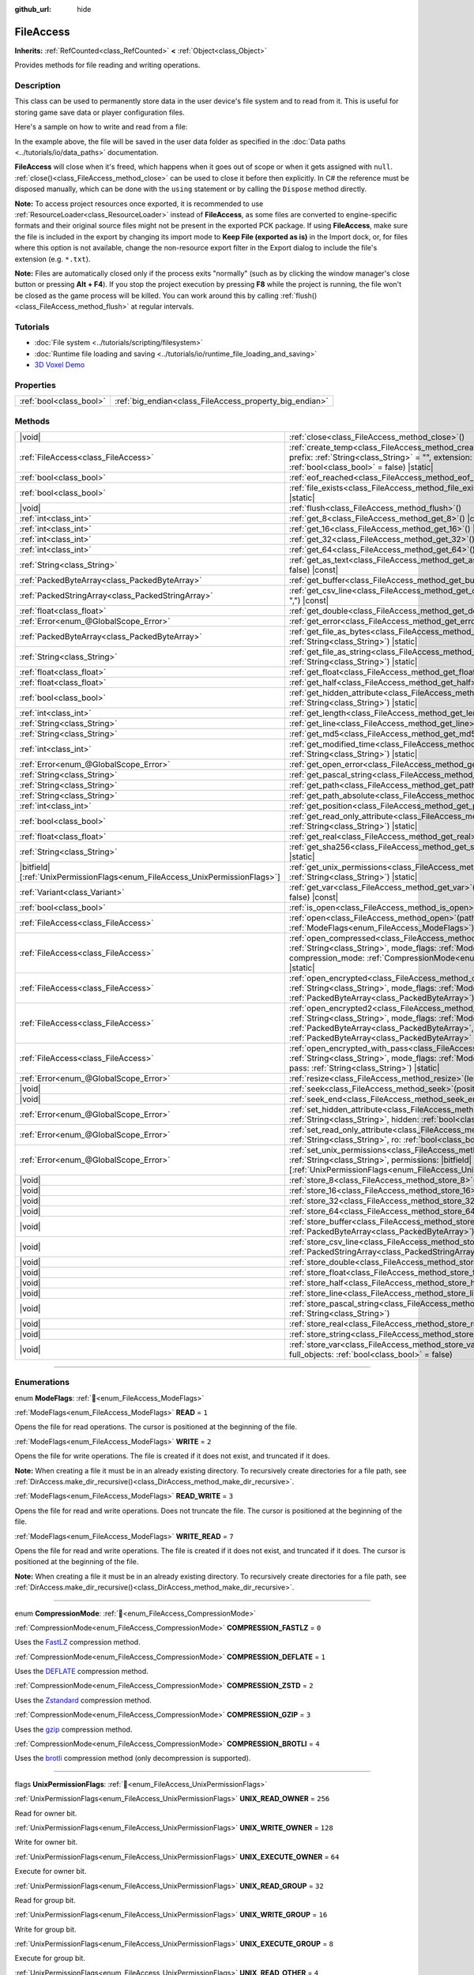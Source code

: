 :github_url: hide

.. DO NOT EDIT THIS FILE!!!
.. Generated automatically from Godot engine sources.
.. Generator: https://github.com/blazium-engine/blazium/tree/4.3/doc/tools/make_rst.py.
.. XML source: https://github.com/blazium-engine/blazium/tree/4.3/doc/classes/FileAccess.xml.

.. _class_FileAccess:

FileAccess
==========

**Inherits:** :ref:`RefCounted<class_RefCounted>` **<** :ref:`Object<class_Object>`

Provides methods for file reading and writing operations.

.. rst-class:: classref-introduction-group

Description
-----------

This class can be used to permanently store data in the user device's file system and to read from it. This is useful for storing game save data or player configuration files.

Here's a sample on how to write and read from a file:


.. tabs::

 .. code-tab:: gdscript

    func save_to_file(content):
        var file = FileAccess.open("user://save_game.dat", FileAccess.WRITE)
        file.store_string(content)
    
    func load_from_file():
        var file = FileAccess.open("user://save_game.dat", FileAccess.READ)
        var content = file.get_as_text()
        return content

 .. code-tab:: csharp

    public void SaveToFile(string content)
    {
        using var file = FileAccess.Open("user://save_game.dat", FileAccess.ModeFlags.Write);
        file.StoreString(content);
    }
    
    public string LoadFromFile()
    {
        using var file = FileAccess.Open("user://save_game.dat", FileAccess.ModeFlags.Read);
        string content = file.GetAsText();
        return content;
    }



In the example above, the file will be saved in the user data folder as specified in the :doc:`Data paths <../tutorials/io/data_paths>` documentation.

\ **FileAccess** will close when it's freed, which happens when it goes out of scope or when it gets assigned with ``null``. :ref:`close()<class_FileAccess_method_close>` can be used to close it before then explicitly. In C# the reference must be disposed manually, which can be done with the ``using`` statement or by calling the ``Dispose`` method directly.

\ **Note:** To access project resources once exported, it is recommended to use :ref:`ResourceLoader<class_ResourceLoader>` instead of **FileAccess**, as some files are converted to engine-specific formats and their original source files might not be present in the exported PCK package. If using **FileAccess**, make sure the file is included in the export by changing its import mode to **Keep File (exported as is)** in the Import dock, or, for files where this option is not available, change the non-resource export filter in the Export dialog to include the file's extension (e.g. ``*.txt``).

\ **Note:** Files are automatically closed only if the process exits "normally" (such as by clicking the window manager's close button or pressing **Alt + F4**). If you stop the project execution by pressing **F8** while the project is running, the file won't be closed as the game process will be killed. You can work around this by calling :ref:`flush()<class_FileAccess_method_flush>` at regular intervals.

.. rst-class:: classref-introduction-group

Tutorials
---------

- :doc:`File system <../tutorials/scripting/filesystem>`

- :doc:`Runtime file loading and saving <../tutorials/io/runtime_file_loading_and_saving>`

- `3D Voxel Demo <https://godotengine.org/asset-library/asset/2755>`__

.. rst-class:: classref-reftable-group

Properties
----------

.. table::
   :widths: auto

   +-------------------------+---------------------------------------------------------+
   | :ref:`bool<class_bool>` | :ref:`big_endian<class_FileAccess_property_big_endian>` |
   +-------------------------+---------------------------------------------------------+

.. rst-class:: classref-reftable-group

Methods
-------

.. table::
   :widths: auto

   +-------------------------------------------------------------------------------+-----------------------------------------------------------------------------------------------------------------------------------------------------------------------------------------------------------------------------------------------------------------------------------------------------------+
   | |void|                                                                        | :ref:`close<class_FileAccess_method_close>`\ (\ )                                                                                                                                                                                                                                                         |
   +-------------------------------------------------------------------------------+-----------------------------------------------------------------------------------------------------------------------------------------------------------------------------------------------------------------------------------------------------------------------------------------------------------+
   | :ref:`FileAccess<class_FileAccess>`                                           | :ref:`create_temp<class_FileAccess_method_create_temp>`\ (\ mode_flags\: :ref:`int<class_int>`, prefix\: :ref:`String<class_String>` = "", extension\: :ref:`String<class_String>` = "", keep\: :ref:`bool<class_bool>` = false\ ) |static|                                                               |
   +-------------------------------------------------------------------------------+-----------------------------------------------------------------------------------------------------------------------------------------------------------------------------------------------------------------------------------------------------------------------------------------------------------+
   | :ref:`bool<class_bool>`                                                       | :ref:`eof_reached<class_FileAccess_method_eof_reached>`\ (\ ) |const|                                                                                                                                                                                                                                     |
   +-------------------------------------------------------------------------------+-----------------------------------------------------------------------------------------------------------------------------------------------------------------------------------------------------------------------------------------------------------------------------------------------------------+
   | :ref:`bool<class_bool>`                                                       | :ref:`file_exists<class_FileAccess_method_file_exists>`\ (\ path\: :ref:`String<class_String>`\ ) |static|                                                                                                                                                                                                |
   +-------------------------------------------------------------------------------+-----------------------------------------------------------------------------------------------------------------------------------------------------------------------------------------------------------------------------------------------------------------------------------------------------------+
   | |void|                                                                        | :ref:`flush<class_FileAccess_method_flush>`\ (\ )                                                                                                                                                                                                                                                         |
   +-------------------------------------------------------------------------------+-----------------------------------------------------------------------------------------------------------------------------------------------------------------------------------------------------------------------------------------------------------------------------------------------------------+
   | :ref:`int<class_int>`                                                         | :ref:`get_8<class_FileAccess_method_get_8>`\ (\ ) |const|                                                                                                                                                                                                                                                 |
   +-------------------------------------------------------------------------------+-----------------------------------------------------------------------------------------------------------------------------------------------------------------------------------------------------------------------------------------------------------------------------------------------------------+
   | :ref:`int<class_int>`                                                         | :ref:`get_16<class_FileAccess_method_get_16>`\ (\ ) |const|                                                                                                                                                                                                                                               |
   +-------------------------------------------------------------------------------+-----------------------------------------------------------------------------------------------------------------------------------------------------------------------------------------------------------------------------------------------------------------------------------------------------------+
   | :ref:`int<class_int>`                                                         | :ref:`get_32<class_FileAccess_method_get_32>`\ (\ ) |const|                                                                                                                                                                                                                                               |
   +-------------------------------------------------------------------------------+-----------------------------------------------------------------------------------------------------------------------------------------------------------------------------------------------------------------------------------------------------------------------------------------------------------+
   | :ref:`int<class_int>`                                                         | :ref:`get_64<class_FileAccess_method_get_64>`\ (\ ) |const|                                                                                                                                                                                                                                               |
   +-------------------------------------------------------------------------------+-----------------------------------------------------------------------------------------------------------------------------------------------------------------------------------------------------------------------------------------------------------------------------------------------------------+
   | :ref:`String<class_String>`                                                   | :ref:`get_as_text<class_FileAccess_method_get_as_text>`\ (\ skip_cr\: :ref:`bool<class_bool>` = false\ ) |const|                                                                                                                                                                                          |
   +-------------------------------------------------------------------------------+-----------------------------------------------------------------------------------------------------------------------------------------------------------------------------------------------------------------------------------------------------------------------------------------------------------+
   | :ref:`PackedByteArray<class_PackedByteArray>`                                 | :ref:`get_buffer<class_FileAccess_method_get_buffer>`\ (\ length\: :ref:`int<class_int>`\ ) |const|                                                                                                                                                                                                       |
   +-------------------------------------------------------------------------------+-----------------------------------------------------------------------------------------------------------------------------------------------------------------------------------------------------------------------------------------------------------------------------------------------------------+
   | :ref:`PackedStringArray<class_PackedStringArray>`                             | :ref:`get_csv_line<class_FileAccess_method_get_csv_line>`\ (\ delim\: :ref:`String<class_String>` = ","\ ) |const|                                                                                                                                                                                        |
   +-------------------------------------------------------------------------------+-----------------------------------------------------------------------------------------------------------------------------------------------------------------------------------------------------------------------------------------------------------------------------------------------------------+
   | :ref:`float<class_float>`                                                     | :ref:`get_double<class_FileAccess_method_get_double>`\ (\ ) |const|                                                                                                                                                                                                                                       |
   +-------------------------------------------------------------------------------+-----------------------------------------------------------------------------------------------------------------------------------------------------------------------------------------------------------------------------------------------------------------------------------------------------------+
   | :ref:`Error<enum_@GlobalScope_Error>`                                         | :ref:`get_error<class_FileAccess_method_get_error>`\ (\ ) |const|                                                                                                                                                                                                                                         |
   +-------------------------------------------------------------------------------+-----------------------------------------------------------------------------------------------------------------------------------------------------------------------------------------------------------------------------------------------------------------------------------------------------------+
   | :ref:`PackedByteArray<class_PackedByteArray>`                                 | :ref:`get_file_as_bytes<class_FileAccess_method_get_file_as_bytes>`\ (\ path\: :ref:`String<class_String>`\ ) |static|                                                                                                                                                                                    |
   +-------------------------------------------------------------------------------+-----------------------------------------------------------------------------------------------------------------------------------------------------------------------------------------------------------------------------------------------------------------------------------------------------------+
   | :ref:`String<class_String>`                                                   | :ref:`get_file_as_string<class_FileAccess_method_get_file_as_string>`\ (\ path\: :ref:`String<class_String>`\ ) |static|                                                                                                                                                                                  |
   +-------------------------------------------------------------------------------+-----------------------------------------------------------------------------------------------------------------------------------------------------------------------------------------------------------------------------------------------------------------------------------------------------------+
   | :ref:`float<class_float>`                                                     | :ref:`get_float<class_FileAccess_method_get_float>`\ (\ ) |const|                                                                                                                                                                                                                                         |
   +-------------------------------------------------------------------------------+-----------------------------------------------------------------------------------------------------------------------------------------------------------------------------------------------------------------------------------------------------------------------------------------------------------+
   | :ref:`float<class_float>`                                                     | :ref:`get_half<class_FileAccess_method_get_half>`\ (\ ) |const|                                                                                                                                                                                                                                           |
   +-------------------------------------------------------------------------------+-----------------------------------------------------------------------------------------------------------------------------------------------------------------------------------------------------------------------------------------------------------------------------------------------------------+
   | :ref:`bool<class_bool>`                                                       | :ref:`get_hidden_attribute<class_FileAccess_method_get_hidden_attribute>`\ (\ file\: :ref:`String<class_String>`\ ) |static|                                                                                                                                                                              |
   +-------------------------------------------------------------------------------+-----------------------------------------------------------------------------------------------------------------------------------------------------------------------------------------------------------------------------------------------------------------------------------------------------------+
   | :ref:`int<class_int>`                                                         | :ref:`get_length<class_FileAccess_method_get_length>`\ (\ ) |const|                                                                                                                                                                                                                                       |
   +-------------------------------------------------------------------------------+-----------------------------------------------------------------------------------------------------------------------------------------------------------------------------------------------------------------------------------------------------------------------------------------------------------+
   | :ref:`String<class_String>`                                                   | :ref:`get_line<class_FileAccess_method_get_line>`\ (\ ) |const|                                                                                                                                                                                                                                           |
   +-------------------------------------------------------------------------------+-----------------------------------------------------------------------------------------------------------------------------------------------------------------------------------------------------------------------------------------------------------------------------------------------------------+
   | :ref:`String<class_String>`                                                   | :ref:`get_md5<class_FileAccess_method_get_md5>`\ (\ path\: :ref:`String<class_String>`\ ) |static|                                                                                                                                                                                                        |
   +-------------------------------------------------------------------------------+-----------------------------------------------------------------------------------------------------------------------------------------------------------------------------------------------------------------------------------------------------------------------------------------------------------+
   | :ref:`int<class_int>`                                                         | :ref:`get_modified_time<class_FileAccess_method_get_modified_time>`\ (\ file\: :ref:`String<class_String>`\ ) |static|                                                                                                                                                                                    |
   +-------------------------------------------------------------------------------+-----------------------------------------------------------------------------------------------------------------------------------------------------------------------------------------------------------------------------------------------------------------------------------------------------------+
   | :ref:`Error<enum_@GlobalScope_Error>`                                         | :ref:`get_open_error<class_FileAccess_method_get_open_error>`\ (\ ) |static|                                                                                                                                                                                                                              |
   +-------------------------------------------------------------------------------+-----------------------------------------------------------------------------------------------------------------------------------------------------------------------------------------------------------------------------------------------------------------------------------------------------------+
   | :ref:`String<class_String>`                                                   | :ref:`get_pascal_string<class_FileAccess_method_get_pascal_string>`\ (\ )                                                                                                                                                                                                                                 |
   +-------------------------------------------------------------------------------+-----------------------------------------------------------------------------------------------------------------------------------------------------------------------------------------------------------------------------------------------------------------------------------------------------------+
   | :ref:`String<class_String>`                                                   | :ref:`get_path<class_FileAccess_method_get_path>`\ (\ ) |const|                                                                                                                                                                                                                                           |
   +-------------------------------------------------------------------------------+-----------------------------------------------------------------------------------------------------------------------------------------------------------------------------------------------------------------------------------------------------------------------------------------------------------+
   | :ref:`String<class_String>`                                                   | :ref:`get_path_absolute<class_FileAccess_method_get_path_absolute>`\ (\ ) |const|                                                                                                                                                                                                                         |
   +-------------------------------------------------------------------------------+-----------------------------------------------------------------------------------------------------------------------------------------------------------------------------------------------------------------------------------------------------------------------------------------------------------+
   | :ref:`int<class_int>`                                                         | :ref:`get_position<class_FileAccess_method_get_position>`\ (\ ) |const|                                                                                                                                                                                                                                   |
   +-------------------------------------------------------------------------------+-----------------------------------------------------------------------------------------------------------------------------------------------------------------------------------------------------------------------------------------------------------------------------------------------------------+
   | :ref:`bool<class_bool>`                                                       | :ref:`get_read_only_attribute<class_FileAccess_method_get_read_only_attribute>`\ (\ file\: :ref:`String<class_String>`\ ) |static|                                                                                                                                                                        |
   +-------------------------------------------------------------------------------+-----------------------------------------------------------------------------------------------------------------------------------------------------------------------------------------------------------------------------------------------------------------------------------------------------------+
   | :ref:`float<class_float>`                                                     | :ref:`get_real<class_FileAccess_method_get_real>`\ (\ ) |const|                                                                                                                                                                                                                                           |
   +-------------------------------------------------------------------------------+-----------------------------------------------------------------------------------------------------------------------------------------------------------------------------------------------------------------------------------------------------------------------------------------------------------+
   | :ref:`String<class_String>`                                                   | :ref:`get_sha256<class_FileAccess_method_get_sha256>`\ (\ path\: :ref:`String<class_String>`\ ) |static|                                                                                                                                                                                                  |
   +-------------------------------------------------------------------------------+-----------------------------------------------------------------------------------------------------------------------------------------------------------------------------------------------------------------------------------------------------------------------------------------------------------+
   | |bitfield|\[:ref:`UnixPermissionFlags<enum_FileAccess_UnixPermissionFlags>`\] | :ref:`get_unix_permissions<class_FileAccess_method_get_unix_permissions>`\ (\ file\: :ref:`String<class_String>`\ ) |static|                                                                                                                                                                              |
   +-------------------------------------------------------------------------------+-----------------------------------------------------------------------------------------------------------------------------------------------------------------------------------------------------------------------------------------------------------------------------------------------------------+
   | :ref:`Variant<class_Variant>`                                                 | :ref:`get_var<class_FileAccess_method_get_var>`\ (\ allow_objects\: :ref:`bool<class_bool>` = false\ ) |const|                                                                                                                                                                                            |
   +-------------------------------------------------------------------------------+-----------------------------------------------------------------------------------------------------------------------------------------------------------------------------------------------------------------------------------------------------------------------------------------------------------+
   | :ref:`bool<class_bool>`                                                       | :ref:`is_open<class_FileAccess_method_is_open>`\ (\ ) |const|                                                                                                                                                                                                                                             |
   +-------------------------------------------------------------------------------+-----------------------------------------------------------------------------------------------------------------------------------------------------------------------------------------------------------------------------------------------------------------------------------------------------------+
   | :ref:`FileAccess<class_FileAccess>`                                           | :ref:`open<class_FileAccess_method_open>`\ (\ path\: :ref:`String<class_String>`, flags\: :ref:`ModeFlags<enum_FileAccess_ModeFlags>`\ ) |static|                                                                                                                                                         |
   +-------------------------------------------------------------------------------+-----------------------------------------------------------------------------------------------------------------------------------------------------------------------------------------------------------------------------------------------------------------------------------------------------------+
   | :ref:`FileAccess<class_FileAccess>`                                           | :ref:`open_compressed<class_FileAccess_method_open_compressed>`\ (\ path\: :ref:`String<class_String>`, mode_flags\: :ref:`ModeFlags<enum_FileAccess_ModeFlags>`, compression_mode\: :ref:`CompressionMode<enum_FileAccess_CompressionMode>` = 0\ ) |static|                                              |
   +-------------------------------------------------------------------------------+-----------------------------------------------------------------------------------------------------------------------------------------------------------------------------------------------------------------------------------------------------------------------------------------------------------+
   | :ref:`FileAccess<class_FileAccess>`                                           | :ref:`open_encrypted<class_FileAccess_method_open_encrypted>`\ (\ path\: :ref:`String<class_String>`, mode_flags\: :ref:`ModeFlags<enum_FileAccess_ModeFlags>`, key\: :ref:`PackedByteArray<class_PackedByteArray>`\ ) |static|                                                                           |
   +-------------------------------------------------------------------------------+-----------------------------------------------------------------------------------------------------------------------------------------------------------------------------------------------------------------------------------------------------------------------------------------------------------+
   | :ref:`FileAccess<class_FileAccess>`                                           | :ref:`open_encrypted2<class_FileAccess_method_open_encrypted2>`\ (\ path\: :ref:`String<class_String>`, mode_flags\: :ref:`ModeFlags<enum_FileAccess_ModeFlags>`, key\: :ref:`PackedByteArray<class_PackedByteArray>`, iv\: :ref:`PackedByteArray<class_PackedByteArray>` = PackedByteArray()\ ) |static| |
   +-------------------------------------------------------------------------------+-----------------------------------------------------------------------------------------------------------------------------------------------------------------------------------------------------------------------------------------------------------------------------------------------------------+
   | :ref:`FileAccess<class_FileAccess>`                                           | :ref:`open_encrypted_with_pass<class_FileAccess_method_open_encrypted_with_pass>`\ (\ path\: :ref:`String<class_String>`, mode_flags\: :ref:`ModeFlags<enum_FileAccess_ModeFlags>`, pass\: :ref:`String<class_String>`\ ) |static|                                                                        |
   +-------------------------------------------------------------------------------+-----------------------------------------------------------------------------------------------------------------------------------------------------------------------------------------------------------------------------------------------------------------------------------------------------------+
   | :ref:`Error<enum_@GlobalScope_Error>`                                         | :ref:`resize<class_FileAccess_method_resize>`\ (\ length\: :ref:`int<class_int>`\ )                                                                                                                                                                                                                       |
   +-------------------------------------------------------------------------------+-----------------------------------------------------------------------------------------------------------------------------------------------------------------------------------------------------------------------------------------------------------------------------------------------------------+
   | |void|                                                                        | :ref:`seek<class_FileAccess_method_seek>`\ (\ position\: :ref:`int<class_int>`\ )                                                                                                                                                                                                                         |
   +-------------------------------------------------------------------------------+-----------------------------------------------------------------------------------------------------------------------------------------------------------------------------------------------------------------------------------------------------------------------------------------------------------+
   | |void|                                                                        | :ref:`seek_end<class_FileAccess_method_seek_end>`\ (\ position\: :ref:`int<class_int>` = 0\ )                                                                                                                                                                                                             |
   +-------------------------------------------------------------------------------+-----------------------------------------------------------------------------------------------------------------------------------------------------------------------------------------------------------------------------------------------------------------------------------------------------------+
   | :ref:`Error<enum_@GlobalScope_Error>`                                         | :ref:`set_hidden_attribute<class_FileAccess_method_set_hidden_attribute>`\ (\ file\: :ref:`String<class_String>`, hidden\: :ref:`bool<class_bool>`\ ) |static|                                                                                                                                            |
   +-------------------------------------------------------------------------------+-----------------------------------------------------------------------------------------------------------------------------------------------------------------------------------------------------------------------------------------------------------------------------------------------------------+
   | :ref:`Error<enum_@GlobalScope_Error>`                                         | :ref:`set_read_only_attribute<class_FileAccess_method_set_read_only_attribute>`\ (\ file\: :ref:`String<class_String>`, ro\: :ref:`bool<class_bool>`\ ) |static|                                                                                                                                          |
   +-------------------------------------------------------------------------------+-----------------------------------------------------------------------------------------------------------------------------------------------------------------------------------------------------------------------------------------------------------------------------------------------------------+
   | :ref:`Error<enum_@GlobalScope_Error>`                                         | :ref:`set_unix_permissions<class_FileAccess_method_set_unix_permissions>`\ (\ file\: :ref:`String<class_String>`, permissions\: |bitfield|\[:ref:`UnixPermissionFlags<enum_FileAccess_UnixPermissionFlags>`\]\ ) |static|                                                                                 |
   +-------------------------------------------------------------------------------+-----------------------------------------------------------------------------------------------------------------------------------------------------------------------------------------------------------------------------------------------------------------------------------------------------------+
   | |void|                                                                        | :ref:`store_8<class_FileAccess_method_store_8>`\ (\ value\: :ref:`int<class_int>`\ )                                                                                                                                                                                                                      |
   +-------------------------------------------------------------------------------+-----------------------------------------------------------------------------------------------------------------------------------------------------------------------------------------------------------------------------------------------------------------------------------------------------------+
   | |void|                                                                        | :ref:`store_16<class_FileAccess_method_store_16>`\ (\ value\: :ref:`int<class_int>`\ )                                                                                                                                                                                                                    |
   +-------------------------------------------------------------------------------+-----------------------------------------------------------------------------------------------------------------------------------------------------------------------------------------------------------------------------------------------------------------------------------------------------------+
   | |void|                                                                        | :ref:`store_32<class_FileAccess_method_store_32>`\ (\ value\: :ref:`int<class_int>`\ )                                                                                                                                                                                                                    |
   +-------------------------------------------------------------------------------+-----------------------------------------------------------------------------------------------------------------------------------------------------------------------------------------------------------------------------------------------------------------------------------------------------------+
   | |void|                                                                        | :ref:`store_64<class_FileAccess_method_store_64>`\ (\ value\: :ref:`int<class_int>`\ )                                                                                                                                                                                                                    |
   +-------------------------------------------------------------------------------+-----------------------------------------------------------------------------------------------------------------------------------------------------------------------------------------------------------------------------------------------------------------------------------------------------------+
   | |void|                                                                        | :ref:`store_buffer<class_FileAccess_method_store_buffer>`\ (\ buffer\: :ref:`PackedByteArray<class_PackedByteArray>`\ )                                                                                                                                                                                   |
   +-------------------------------------------------------------------------------+-----------------------------------------------------------------------------------------------------------------------------------------------------------------------------------------------------------------------------------------------------------------------------------------------------------+
   | |void|                                                                        | :ref:`store_csv_line<class_FileAccess_method_store_csv_line>`\ (\ values\: :ref:`PackedStringArray<class_PackedStringArray>`, delim\: :ref:`String<class_String>` = ","\ )                                                                                                                                |
   +-------------------------------------------------------------------------------+-----------------------------------------------------------------------------------------------------------------------------------------------------------------------------------------------------------------------------------------------------------------------------------------------------------+
   | |void|                                                                        | :ref:`store_double<class_FileAccess_method_store_double>`\ (\ value\: :ref:`float<class_float>`\ )                                                                                                                                                                                                        |
   +-------------------------------------------------------------------------------+-----------------------------------------------------------------------------------------------------------------------------------------------------------------------------------------------------------------------------------------------------------------------------------------------------------+
   | |void|                                                                        | :ref:`store_float<class_FileAccess_method_store_float>`\ (\ value\: :ref:`float<class_float>`\ )                                                                                                                                                                                                          |
   +-------------------------------------------------------------------------------+-----------------------------------------------------------------------------------------------------------------------------------------------------------------------------------------------------------------------------------------------------------------------------------------------------------+
   | |void|                                                                        | :ref:`store_half<class_FileAccess_method_store_half>`\ (\ value\: :ref:`float<class_float>`\ )                                                                                                                                                                                                            |
   +-------------------------------------------------------------------------------+-----------------------------------------------------------------------------------------------------------------------------------------------------------------------------------------------------------------------------------------------------------------------------------------------------------+
   | |void|                                                                        | :ref:`store_line<class_FileAccess_method_store_line>`\ (\ line\: :ref:`String<class_String>`\ )                                                                                                                                                                                                           |
   +-------------------------------------------------------------------------------+-----------------------------------------------------------------------------------------------------------------------------------------------------------------------------------------------------------------------------------------------------------------------------------------------------------+
   | |void|                                                                        | :ref:`store_pascal_string<class_FileAccess_method_store_pascal_string>`\ (\ string\: :ref:`String<class_String>`\ )                                                                                                                                                                                       |
   +-------------------------------------------------------------------------------+-----------------------------------------------------------------------------------------------------------------------------------------------------------------------------------------------------------------------------------------------------------------------------------------------------------+
   | |void|                                                                        | :ref:`store_real<class_FileAccess_method_store_real>`\ (\ value\: :ref:`float<class_float>`\ )                                                                                                                                                                                                            |
   +-------------------------------------------------------------------------------+-----------------------------------------------------------------------------------------------------------------------------------------------------------------------------------------------------------------------------------------------------------------------------------------------------------+
   | |void|                                                                        | :ref:`store_string<class_FileAccess_method_store_string>`\ (\ string\: :ref:`String<class_String>`\ )                                                                                                                                                                                                     |
   +-------------------------------------------------------------------------------+-----------------------------------------------------------------------------------------------------------------------------------------------------------------------------------------------------------------------------------------------------------------------------------------------------------+
   | |void|                                                                        | :ref:`store_var<class_FileAccess_method_store_var>`\ (\ value\: :ref:`Variant<class_Variant>`, full_objects\: :ref:`bool<class_bool>` = false\ )                                                                                                                                                          |
   +-------------------------------------------------------------------------------+-----------------------------------------------------------------------------------------------------------------------------------------------------------------------------------------------------------------------------------------------------------------------------------------------------------+

.. rst-class:: classref-section-separator

----

.. rst-class:: classref-descriptions-group

Enumerations
------------

.. _enum_FileAccess_ModeFlags:

.. rst-class:: classref-enumeration

enum **ModeFlags**: :ref:`🔗<enum_FileAccess_ModeFlags>`

.. _class_FileAccess_constant_READ:

.. rst-class:: classref-enumeration-constant

:ref:`ModeFlags<enum_FileAccess_ModeFlags>` **READ** = ``1``

Opens the file for read operations. The cursor is positioned at the beginning of the file.

.. _class_FileAccess_constant_WRITE:

.. rst-class:: classref-enumeration-constant

:ref:`ModeFlags<enum_FileAccess_ModeFlags>` **WRITE** = ``2``

Opens the file for write operations. The file is created if it does not exist, and truncated if it does.

\ **Note:** When creating a file it must be in an already existing directory. To recursively create directories for a file path, see :ref:`DirAccess.make_dir_recursive()<class_DirAccess_method_make_dir_recursive>`.

.. _class_FileAccess_constant_READ_WRITE:

.. rst-class:: classref-enumeration-constant

:ref:`ModeFlags<enum_FileAccess_ModeFlags>` **READ_WRITE** = ``3``

Opens the file for read and write operations. Does not truncate the file. The cursor is positioned at the beginning of the file.

.. _class_FileAccess_constant_WRITE_READ:

.. rst-class:: classref-enumeration-constant

:ref:`ModeFlags<enum_FileAccess_ModeFlags>` **WRITE_READ** = ``7``

Opens the file for read and write operations. The file is created if it does not exist, and truncated if it does. The cursor is positioned at the beginning of the file.

\ **Note:** When creating a file it must be in an already existing directory. To recursively create directories for a file path, see :ref:`DirAccess.make_dir_recursive()<class_DirAccess_method_make_dir_recursive>`.

.. rst-class:: classref-item-separator

----

.. _enum_FileAccess_CompressionMode:

.. rst-class:: classref-enumeration

enum **CompressionMode**: :ref:`🔗<enum_FileAccess_CompressionMode>`

.. _class_FileAccess_constant_COMPRESSION_FASTLZ:

.. rst-class:: classref-enumeration-constant

:ref:`CompressionMode<enum_FileAccess_CompressionMode>` **COMPRESSION_FASTLZ** = ``0``

Uses the `FastLZ <https://fastlz.org/>`__ compression method.

.. _class_FileAccess_constant_COMPRESSION_DEFLATE:

.. rst-class:: classref-enumeration-constant

:ref:`CompressionMode<enum_FileAccess_CompressionMode>` **COMPRESSION_DEFLATE** = ``1``

Uses the `DEFLATE <https://en.wikipedia.org/wiki/DEFLATE>`__ compression method.

.. _class_FileAccess_constant_COMPRESSION_ZSTD:

.. rst-class:: classref-enumeration-constant

:ref:`CompressionMode<enum_FileAccess_CompressionMode>` **COMPRESSION_ZSTD** = ``2``

Uses the `Zstandard <https://facebook.github.io/zstd/>`__ compression method.

.. _class_FileAccess_constant_COMPRESSION_GZIP:

.. rst-class:: classref-enumeration-constant

:ref:`CompressionMode<enum_FileAccess_CompressionMode>` **COMPRESSION_GZIP** = ``3``

Uses the `gzip <https://www.gzip.org/>`__ compression method.

.. _class_FileAccess_constant_COMPRESSION_BROTLI:

.. rst-class:: classref-enumeration-constant

:ref:`CompressionMode<enum_FileAccess_CompressionMode>` **COMPRESSION_BROTLI** = ``4``

Uses the `brotli <https://github.com/google/brotli>`__ compression method (only decompression is supported).

.. rst-class:: classref-item-separator

----

.. _enum_FileAccess_UnixPermissionFlags:

.. rst-class:: classref-enumeration

flags **UnixPermissionFlags**: :ref:`🔗<enum_FileAccess_UnixPermissionFlags>`

.. _class_FileAccess_constant_UNIX_READ_OWNER:

.. rst-class:: classref-enumeration-constant

:ref:`UnixPermissionFlags<enum_FileAccess_UnixPermissionFlags>` **UNIX_READ_OWNER** = ``256``

Read for owner bit.

.. _class_FileAccess_constant_UNIX_WRITE_OWNER:

.. rst-class:: classref-enumeration-constant

:ref:`UnixPermissionFlags<enum_FileAccess_UnixPermissionFlags>` **UNIX_WRITE_OWNER** = ``128``

Write for owner bit.

.. _class_FileAccess_constant_UNIX_EXECUTE_OWNER:

.. rst-class:: classref-enumeration-constant

:ref:`UnixPermissionFlags<enum_FileAccess_UnixPermissionFlags>` **UNIX_EXECUTE_OWNER** = ``64``

Execute for owner bit.

.. _class_FileAccess_constant_UNIX_READ_GROUP:

.. rst-class:: classref-enumeration-constant

:ref:`UnixPermissionFlags<enum_FileAccess_UnixPermissionFlags>` **UNIX_READ_GROUP** = ``32``

Read for group bit.

.. _class_FileAccess_constant_UNIX_WRITE_GROUP:

.. rst-class:: classref-enumeration-constant

:ref:`UnixPermissionFlags<enum_FileAccess_UnixPermissionFlags>` **UNIX_WRITE_GROUP** = ``16``

Write for group bit.

.. _class_FileAccess_constant_UNIX_EXECUTE_GROUP:

.. rst-class:: classref-enumeration-constant

:ref:`UnixPermissionFlags<enum_FileAccess_UnixPermissionFlags>` **UNIX_EXECUTE_GROUP** = ``8``

Execute for group bit.

.. _class_FileAccess_constant_UNIX_READ_OTHER:

.. rst-class:: classref-enumeration-constant

:ref:`UnixPermissionFlags<enum_FileAccess_UnixPermissionFlags>` **UNIX_READ_OTHER** = ``4``

Read for other bit.

.. _class_FileAccess_constant_UNIX_WRITE_OTHER:

.. rst-class:: classref-enumeration-constant

:ref:`UnixPermissionFlags<enum_FileAccess_UnixPermissionFlags>` **UNIX_WRITE_OTHER** = ``2``

Write for other bit.

.. _class_FileAccess_constant_UNIX_EXECUTE_OTHER:

.. rst-class:: classref-enumeration-constant

:ref:`UnixPermissionFlags<enum_FileAccess_UnixPermissionFlags>` **UNIX_EXECUTE_OTHER** = ``1``

Execute for other bit.

.. _class_FileAccess_constant_UNIX_SET_USER_ID:

.. rst-class:: classref-enumeration-constant

:ref:`UnixPermissionFlags<enum_FileAccess_UnixPermissionFlags>` **UNIX_SET_USER_ID** = ``2048``

Set user id on execution bit.

.. _class_FileAccess_constant_UNIX_SET_GROUP_ID:

.. rst-class:: classref-enumeration-constant

:ref:`UnixPermissionFlags<enum_FileAccess_UnixPermissionFlags>` **UNIX_SET_GROUP_ID** = ``1024``

Set group id on execution bit.

.. _class_FileAccess_constant_UNIX_RESTRICTED_DELETE:

.. rst-class:: classref-enumeration-constant

:ref:`UnixPermissionFlags<enum_FileAccess_UnixPermissionFlags>` **UNIX_RESTRICTED_DELETE** = ``512``

Restricted deletion (sticky) bit.

.. rst-class:: classref-section-separator

----

.. rst-class:: classref-descriptions-group

Property Descriptions
---------------------

.. _class_FileAccess_property_big_endian:

.. rst-class:: classref-property

:ref:`bool<class_bool>` **big_endian** :ref:`🔗<class_FileAccess_property_big_endian>`

.. rst-class:: classref-property-setget

- |void| **set_big_endian**\ (\ value\: :ref:`bool<class_bool>`\ )
- :ref:`bool<class_bool>` **is_big_endian**\ (\ )

If ``true``, the file is read with big-endian `endianness <https://en.wikipedia.org/wiki/Endianness>`__. If ``false``, the file is read with little-endian endianness. If in doubt, leave this to ``false`` as most files are written with little-endian endianness.

\ **Note:** :ref:`big_endian<class_FileAccess_property_big_endian>` is only about the file format, not the CPU type. The CPU endianness doesn't affect the default endianness for files written.

\ **Note:** This is always reset to ``false`` whenever you open the file. Therefore, you must set :ref:`big_endian<class_FileAccess_property_big_endian>` *after* opening the file, not before.

.. rst-class:: classref-section-separator

----

.. rst-class:: classref-descriptions-group

Method Descriptions
-------------------

.. _class_FileAccess_method_close:

.. rst-class:: classref-method

|void| **close**\ (\ ) :ref:`🔗<class_FileAccess_method_close>`

Closes the currently opened file and prevents subsequent read/write operations. Use :ref:`flush()<class_FileAccess_method_flush>` to persist the data to disk without closing the file.

\ **Note:** **FileAccess** will automatically close when it's freed, which happens when it goes out of scope or when it gets assigned with ``null``. In C# the reference must be disposed after we are done using it, this can be done with the ``using`` statement or calling the ``Dispose`` method directly.

.. rst-class:: classref-item-separator

----

.. _class_FileAccess_method_create_temp:

.. rst-class:: classref-method

:ref:`FileAccess<class_FileAccess>` **create_temp**\ (\ mode_flags\: :ref:`int<class_int>`, prefix\: :ref:`String<class_String>` = "", extension\: :ref:`String<class_String>` = "", keep\: :ref:`bool<class_bool>` = false\ ) |static| :ref:`🔗<class_FileAccess_method_create_temp>`

Creates a temporary file. This file will be freed when the returned **FileAccess** is freed.

If ``prefix`` is not empty, it will be prefixed to the file name, separated by a ``-``.

If ``extension`` is not empty, it will be appended to the temporary file name.

If ``keep`` is ``true``, the file is not deleted when the returned **FileAccess** is freed.

Returns ``null`` if opening the file failed. You can use :ref:`get_open_error()<class_FileAccess_method_get_open_error>` to check the error that occurred.

.. rst-class:: classref-item-separator

----

.. _class_FileAccess_method_eof_reached:

.. rst-class:: classref-method

:ref:`bool<class_bool>` **eof_reached**\ (\ ) |const| :ref:`🔗<class_FileAccess_method_eof_reached>`

Returns ``true`` if the file cursor has already read past the end of the file.

\ **Note:** ``eof_reached() == false`` cannot be used to check whether there is more data available. To loop while there is more data available, use:


.. tabs::

 .. code-tab:: gdscript

    while file.get_position() < file.get_length():
        # Read data

 .. code-tab:: csharp

    while (file.GetPosition() < file.GetLength())
    {
        // Read data
    }



.. rst-class:: classref-item-separator

----

.. _class_FileAccess_method_file_exists:

.. rst-class:: classref-method

:ref:`bool<class_bool>` **file_exists**\ (\ path\: :ref:`String<class_String>`\ ) |static| :ref:`🔗<class_FileAccess_method_file_exists>`

Returns ``true`` if the file exists in the given path.

\ **Note:** Many resources types are imported (e.g. textures or sound files), and their source asset will not be included in the exported game, as only the imported version is used. See :ref:`ResourceLoader.exists()<class_ResourceLoader_method_exists>` for an alternative approach that takes resource remapping into account.

For a non-static, relative equivalent, use :ref:`DirAccess.file_exists()<class_DirAccess_method_file_exists>`.

.. rst-class:: classref-item-separator

----

.. _class_FileAccess_method_flush:

.. rst-class:: classref-method

|void| **flush**\ (\ ) :ref:`🔗<class_FileAccess_method_flush>`

Writes the file's buffer to disk. Flushing is automatically performed when the file is closed. This means you don't need to call :ref:`flush()<class_FileAccess_method_flush>` manually before closing a file. Still, calling :ref:`flush()<class_FileAccess_method_flush>` can be used to ensure the data is safe even if the project crashes instead of being closed gracefully.

\ **Note:** Only call :ref:`flush()<class_FileAccess_method_flush>` when you actually need it. Otherwise, it will decrease performance due to constant disk writes.

.. rst-class:: classref-item-separator

----

.. _class_FileAccess_method_get_8:

.. rst-class:: classref-method

:ref:`int<class_int>` **get_8**\ (\ ) |const| :ref:`🔗<class_FileAccess_method_get_8>`

Returns the next 8 bits from the file as an integer. See :ref:`store_8()<class_FileAccess_method_store_8>` for details on what values can be stored and retrieved this way.

.. rst-class:: classref-item-separator

----

.. _class_FileAccess_method_get_16:

.. rst-class:: classref-method

:ref:`int<class_int>` **get_16**\ (\ ) |const| :ref:`🔗<class_FileAccess_method_get_16>`

Returns the next 16 bits from the file as an integer. See :ref:`store_16()<class_FileAccess_method_store_16>` for details on what values can be stored and retrieved this way.

.. rst-class:: classref-item-separator

----

.. _class_FileAccess_method_get_32:

.. rst-class:: classref-method

:ref:`int<class_int>` **get_32**\ (\ ) |const| :ref:`🔗<class_FileAccess_method_get_32>`

Returns the next 32 bits from the file as an integer. See :ref:`store_32()<class_FileAccess_method_store_32>` for details on what values can be stored and retrieved this way.

.. rst-class:: classref-item-separator

----

.. _class_FileAccess_method_get_64:

.. rst-class:: classref-method

:ref:`int<class_int>` **get_64**\ (\ ) |const| :ref:`🔗<class_FileAccess_method_get_64>`

Returns the next 64 bits from the file as an integer. See :ref:`store_64()<class_FileAccess_method_store_64>` for details on what values can be stored and retrieved this way.

.. rst-class:: classref-item-separator

----

.. _class_FileAccess_method_get_as_text:

.. rst-class:: classref-method

:ref:`String<class_String>` **get_as_text**\ (\ skip_cr\: :ref:`bool<class_bool>` = false\ ) |const| :ref:`🔗<class_FileAccess_method_get_as_text>`

Returns the whole file as a :ref:`String<class_String>`. Text is interpreted as being UTF-8 encoded.

If ``skip_cr`` is ``true``, carriage return characters (``\r``, CR) will be ignored when parsing the UTF-8, so that only line feed characters (``\n``, LF) represent a new line (Unix convention).

.. rst-class:: classref-item-separator

----

.. _class_FileAccess_method_get_buffer:

.. rst-class:: classref-method

:ref:`PackedByteArray<class_PackedByteArray>` **get_buffer**\ (\ length\: :ref:`int<class_int>`\ ) |const| :ref:`🔗<class_FileAccess_method_get_buffer>`

Returns next ``length`` bytes of the file as a :ref:`PackedByteArray<class_PackedByteArray>`.

.. rst-class:: classref-item-separator

----

.. _class_FileAccess_method_get_csv_line:

.. rst-class:: classref-method

:ref:`PackedStringArray<class_PackedStringArray>` **get_csv_line**\ (\ delim\: :ref:`String<class_String>` = ","\ ) |const| :ref:`🔗<class_FileAccess_method_get_csv_line>`

Returns the next value of the file in CSV (Comma-Separated Values) format. You can pass a different delimiter ``delim`` to use other than the default ``","`` (comma). This delimiter must be one-character long, and cannot be a double quotation mark.

Text is interpreted as being UTF-8 encoded. Text values must be enclosed in double quotes if they include the delimiter character. Double quotes within a text value can be escaped by doubling their occurrence.

For example, the following CSV lines are valid and will be properly parsed as two strings each:

.. code:: text

    Alice,"Hello, Bob!"
    Bob,Alice! What a surprise!
    Alice,"I thought you'd reply with ""Hello, world""."

Note how the second line can omit the enclosing quotes as it does not include the delimiter. However it *could* very well use quotes, it was only written without for demonstration purposes. The third line must use ``""`` for each quotation mark that needs to be interpreted as such instead of the end of a text value.

.. rst-class:: classref-item-separator

----

.. _class_FileAccess_method_get_double:

.. rst-class:: classref-method

:ref:`float<class_float>` **get_double**\ (\ ) |const| :ref:`🔗<class_FileAccess_method_get_double>`

Returns the next 64 bits from the file as a floating-point number.

.. rst-class:: classref-item-separator

----

.. _class_FileAccess_method_get_error:

.. rst-class:: classref-method

:ref:`Error<enum_@GlobalScope_Error>` **get_error**\ (\ ) |const| :ref:`🔗<class_FileAccess_method_get_error>`

Returns the last error that happened when trying to perform operations. Compare with the ``ERR_FILE_*`` constants from :ref:`Error<enum_@GlobalScope_Error>`.

.. rst-class:: classref-item-separator

----

.. _class_FileAccess_method_get_file_as_bytes:

.. rst-class:: classref-method

:ref:`PackedByteArray<class_PackedByteArray>` **get_file_as_bytes**\ (\ path\: :ref:`String<class_String>`\ ) |static| :ref:`🔗<class_FileAccess_method_get_file_as_bytes>`

Returns the whole ``path`` file contents as a :ref:`PackedByteArray<class_PackedByteArray>` without any decoding.

Returns an empty :ref:`PackedByteArray<class_PackedByteArray>` if an error occurred while opening the file. You can use :ref:`get_open_error()<class_FileAccess_method_get_open_error>` to check the error that occurred.

.. rst-class:: classref-item-separator

----

.. _class_FileAccess_method_get_file_as_string:

.. rst-class:: classref-method

:ref:`String<class_String>` **get_file_as_string**\ (\ path\: :ref:`String<class_String>`\ ) |static| :ref:`🔗<class_FileAccess_method_get_file_as_string>`

Returns the whole ``path`` file contents as a :ref:`String<class_String>`. Text is interpreted as being UTF-8 encoded.

Returns an empty :ref:`String<class_String>` if an error occurred while opening the file. You can use :ref:`get_open_error()<class_FileAccess_method_get_open_error>` to check the error that occurred.

.. rst-class:: classref-item-separator

----

.. _class_FileAccess_method_get_float:

.. rst-class:: classref-method

:ref:`float<class_float>` **get_float**\ (\ ) |const| :ref:`🔗<class_FileAccess_method_get_float>`

Returns the next 32 bits from the file as a floating-point number.

.. rst-class:: classref-item-separator

----

.. _class_FileAccess_method_get_half:

.. rst-class:: classref-method

:ref:`float<class_float>` **get_half**\ (\ ) |const| :ref:`🔗<class_FileAccess_method_get_half>`

Returns the next 16 bits from the file as a half-precision floating-point number.

.. rst-class:: classref-item-separator

----

.. _class_FileAccess_method_get_hidden_attribute:

.. rst-class:: classref-method

:ref:`bool<class_bool>` **get_hidden_attribute**\ (\ file\: :ref:`String<class_String>`\ ) |static| :ref:`🔗<class_FileAccess_method_get_hidden_attribute>`

Returns ``true``, if file ``hidden`` attribute is set.

\ **Note:** This method is implemented on iOS, BSD, macOS, and Windows.

.. rst-class:: classref-item-separator

----

.. _class_FileAccess_method_get_length:

.. rst-class:: classref-method

:ref:`int<class_int>` **get_length**\ (\ ) |const| :ref:`🔗<class_FileAccess_method_get_length>`

Returns the size of the file in bytes. For a pipe, returns the number of bytes available for reading from the pipe.

.. rst-class:: classref-item-separator

----

.. _class_FileAccess_method_get_line:

.. rst-class:: classref-method

:ref:`String<class_String>` **get_line**\ (\ ) |const| :ref:`🔗<class_FileAccess_method_get_line>`

Returns the next line of the file as a :ref:`String<class_String>`. The returned string doesn't include newline (``\n``) or carriage return (``\r``) characters, but does include any other leading or trailing whitespace.

Text is interpreted as being UTF-8 encoded.

.. rst-class:: classref-item-separator

----

.. _class_FileAccess_method_get_md5:

.. rst-class:: classref-method

:ref:`String<class_String>` **get_md5**\ (\ path\: :ref:`String<class_String>`\ ) |static| :ref:`🔗<class_FileAccess_method_get_md5>`

Returns an MD5 String representing the file at the given path or an empty :ref:`String<class_String>` on failure.

.. rst-class:: classref-item-separator

----

.. _class_FileAccess_method_get_modified_time:

.. rst-class:: classref-method

:ref:`int<class_int>` **get_modified_time**\ (\ file\: :ref:`String<class_String>`\ ) |static| :ref:`🔗<class_FileAccess_method_get_modified_time>`

Returns the last time the ``file`` was modified in Unix timestamp format, or ``0`` on error. This Unix timestamp can be converted to another format using the :ref:`Time<class_Time>` singleton.

.. rst-class:: classref-item-separator

----

.. _class_FileAccess_method_get_open_error:

.. rst-class:: classref-method

:ref:`Error<enum_@GlobalScope_Error>` **get_open_error**\ (\ ) |static| :ref:`🔗<class_FileAccess_method_get_open_error>`

Returns the result of the last :ref:`open()<class_FileAccess_method_open>` call in the current thread.

.. rst-class:: classref-item-separator

----

.. _class_FileAccess_method_get_pascal_string:

.. rst-class:: classref-method

:ref:`String<class_String>` **get_pascal_string**\ (\ ) :ref:`🔗<class_FileAccess_method_get_pascal_string>`

Returns a :ref:`String<class_String>` saved in Pascal format from the file.

Text is interpreted as being UTF-8 encoded.

.. rst-class:: classref-item-separator

----

.. _class_FileAccess_method_get_path:

.. rst-class:: classref-method

:ref:`String<class_String>` **get_path**\ (\ ) |const| :ref:`🔗<class_FileAccess_method_get_path>`

Returns the path as a :ref:`String<class_String>` for the current open file.

.. rst-class:: classref-item-separator

----

.. _class_FileAccess_method_get_path_absolute:

.. rst-class:: classref-method

:ref:`String<class_String>` **get_path_absolute**\ (\ ) |const| :ref:`🔗<class_FileAccess_method_get_path_absolute>`

Returns the absolute path as a :ref:`String<class_String>` for the current open file.

.. rst-class:: classref-item-separator

----

.. _class_FileAccess_method_get_position:

.. rst-class:: classref-method

:ref:`int<class_int>` **get_position**\ (\ ) |const| :ref:`🔗<class_FileAccess_method_get_position>`

Returns the file cursor's position.

.. rst-class:: classref-item-separator

----

.. _class_FileAccess_method_get_read_only_attribute:

.. rst-class:: classref-method

:ref:`bool<class_bool>` **get_read_only_attribute**\ (\ file\: :ref:`String<class_String>`\ ) |static| :ref:`🔗<class_FileAccess_method_get_read_only_attribute>`

Returns ``true``, if file ``read only`` attribute is set.

\ **Note:** This method is implemented on iOS, BSD, macOS, and Windows.

.. rst-class:: classref-item-separator

----

.. _class_FileAccess_method_get_real:

.. rst-class:: classref-method

:ref:`float<class_float>` **get_real**\ (\ ) |const| :ref:`🔗<class_FileAccess_method_get_real>`

Returns the next bits from the file as a floating-point number.

.. rst-class:: classref-item-separator

----

.. _class_FileAccess_method_get_sha256:

.. rst-class:: classref-method

:ref:`String<class_String>` **get_sha256**\ (\ path\: :ref:`String<class_String>`\ ) |static| :ref:`🔗<class_FileAccess_method_get_sha256>`

Returns an SHA-256 :ref:`String<class_String>` representing the file at the given path or an empty :ref:`String<class_String>` on failure.

.. rst-class:: classref-item-separator

----

.. _class_FileAccess_method_get_unix_permissions:

.. rst-class:: classref-method

|bitfield|\[:ref:`UnixPermissionFlags<enum_FileAccess_UnixPermissionFlags>`\] **get_unix_permissions**\ (\ file\: :ref:`String<class_String>`\ ) |static| :ref:`🔗<class_FileAccess_method_get_unix_permissions>`

Returns file UNIX permissions.

\ **Note:** This method is implemented on iOS, Linux/BSD, and macOS.

.. rst-class:: classref-item-separator

----

.. _class_FileAccess_method_get_var:

.. rst-class:: classref-method

:ref:`Variant<class_Variant>` **get_var**\ (\ allow_objects\: :ref:`bool<class_bool>` = false\ ) |const| :ref:`🔗<class_FileAccess_method_get_var>`

Returns the next :ref:`Variant<class_Variant>` value from the file. If ``allow_objects`` is ``true``, decoding objects is allowed.

Internally, this uses the same decoding mechanism as the :ref:`@GlobalScope.bytes_to_var()<class_@GlobalScope_method_bytes_to_var>` method.

\ **Warning:** Deserialized objects can contain code which gets executed. Do not use this option if the serialized object comes from untrusted sources to avoid potential security threats such as remote code execution.

.. rst-class:: classref-item-separator

----

.. _class_FileAccess_method_is_open:

.. rst-class:: classref-method

:ref:`bool<class_bool>` **is_open**\ (\ ) |const| :ref:`🔗<class_FileAccess_method_is_open>`

Returns ``true`` if the file is currently opened.

.. rst-class:: classref-item-separator

----

.. _class_FileAccess_method_open:

.. rst-class:: classref-method

:ref:`FileAccess<class_FileAccess>` **open**\ (\ path\: :ref:`String<class_String>`, flags\: :ref:`ModeFlags<enum_FileAccess_ModeFlags>`\ ) |static| :ref:`🔗<class_FileAccess_method_open>`

Creates a new **FileAccess** object and opens the file for writing or reading, depending on the flags.

Returns ``null`` if opening the file failed. You can use :ref:`get_open_error()<class_FileAccess_method_get_open_error>` to check the error that occurred.

.. rst-class:: classref-item-separator

----

.. _class_FileAccess_method_open_compressed:

.. rst-class:: classref-method

:ref:`FileAccess<class_FileAccess>` **open_compressed**\ (\ path\: :ref:`String<class_String>`, mode_flags\: :ref:`ModeFlags<enum_FileAccess_ModeFlags>`, compression_mode\: :ref:`CompressionMode<enum_FileAccess_CompressionMode>` = 0\ ) |static| :ref:`🔗<class_FileAccess_method_open_compressed>`

Creates a new **FileAccess** object and opens a compressed file for reading or writing.

\ **Note:** :ref:`open_compressed()<class_FileAccess_method_open_compressed>` can only read files that were saved by Godot, not third-party compression formats. See `GitHub issue #28999 <https://github.com/godotengine/godot/issues/28999>`__ for a workaround.

Returns ``null`` if opening the file failed. You can use :ref:`get_open_error()<class_FileAccess_method_get_open_error>` to check the error that occurred.

.. rst-class:: classref-item-separator

----

.. _class_FileAccess_method_open_encrypted:

.. rst-class:: classref-method

:ref:`FileAccess<class_FileAccess>` **open_encrypted**\ (\ path\: :ref:`String<class_String>`, mode_flags\: :ref:`ModeFlags<enum_FileAccess_ModeFlags>`, key\: :ref:`PackedByteArray<class_PackedByteArray>`\ ) |static| :ref:`🔗<class_FileAccess_method_open_encrypted>`

Creates a new **FileAccess** object and opens an encrypted file in write or read mode. You need to pass a binary key to encrypt/decrypt it.

\ **Note:** The provided key must be 32 bytes long.

Returns ``null`` if opening the file failed. You can use :ref:`get_open_error()<class_FileAccess_method_get_open_error>` to check the error that occurred.

.. rst-class:: classref-item-separator

----

.. _class_FileAccess_method_open_encrypted2:

.. rst-class:: classref-method

:ref:`FileAccess<class_FileAccess>` **open_encrypted2**\ (\ path\: :ref:`String<class_String>`, mode_flags\: :ref:`ModeFlags<enum_FileAccess_ModeFlags>`, key\: :ref:`PackedByteArray<class_PackedByteArray>`, iv\: :ref:`PackedByteArray<class_PackedByteArray>` = PackedByteArray()\ ) |static| :ref:`🔗<class_FileAccess_method_open_encrypted2>`

**Note:** Compatibility method added from Godot 4.4.

Creates a new **FileAccess** object and opens an encrypted file in write or read mode. You need to pass a binary key to encrypt/decrypt it.

\ **Note:** The provided key must be 32 bytes long.

Returns ``null`` if opening the file failed. You can use :ref:`get_open_error()<class_FileAccess_method_get_open_error>` to check the error that occurred.

.. rst-class:: classref-item-separator

----

.. _class_FileAccess_method_open_encrypted_with_pass:

.. rst-class:: classref-method

:ref:`FileAccess<class_FileAccess>` **open_encrypted_with_pass**\ (\ path\: :ref:`String<class_String>`, mode_flags\: :ref:`ModeFlags<enum_FileAccess_ModeFlags>`, pass\: :ref:`String<class_String>`\ ) |static| :ref:`🔗<class_FileAccess_method_open_encrypted_with_pass>`

Creates a new **FileAccess** object and opens an encrypted file in write or read mode. You need to pass a password to encrypt/decrypt it.

Returns ``null`` if opening the file failed. You can use :ref:`get_open_error()<class_FileAccess_method_get_open_error>` to check the error that occurred.

.. rst-class:: classref-item-separator

----

.. _class_FileAccess_method_resize:

.. rst-class:: classref-method

:ref:`Error<enum_@GlobalScope_Error>` **resize**\ (\ length\: :ref:`int<class_int>`\ ) :ref:`🔗<class_FileAccess_method_resize>`

Resizes the file to a specified length. The file must be open in a mode that permits writing. If the file is extended, NUL characters are appended. If the file is truncated, all data from the end file to the original length of the file is lost.

.. rst-class:: classref-item-separator

----

.. _class_FileAccess_method_seek:

.. rst-class:: classref-method

|void| **seek**\ (\ position\: :ref:`int<class_int>`\ ) :ref:`🔗<class_FileAccess_method_seek>`

Changes the file reading/writing cursor to the specified position (in bytes from the beginning of the file).

.. rst-class:: classref-item-separator

----

.. _class_FileAccess_method_seek_end:

.. rst-class:: classref-method

|void| **seek_end**\ (\ position\: :ref:`int<class_int>` = 0\ ) :ref:`🔗<class_FileAccess_method_seek_end>`

Changes the file reading/writing cursor to the specified position (in bytes from the end of the file).

\ **Note:** This is an offset, so you should use negative numbers or the cursor will be at the end of the file.

.. rst-class:: classref-item-separator

----

.. _class_FileAccess_method_set_hidden_attribute:

.. rst-class:: classref-method

:ref:`Error<enum_@GlobalScope_Error>` **set_hidden_attribute**\ (\ file\: :ref:`String<class_String>`, hidden\: :ref:`bool<class_bool>`\ ) |static| :ref:`🔗<class_FileAccess_method_set_hidden_attribute>`

Sets file **hidden** attribute.

\ **Note:** This method is implemented on iOS, BSD, macOS, and Windows.

.. rst-class:: classref-item-separator

----

.. _class_FileAccess_method_set_read_only_attribute:

.. rst-class:: classref-method

:ref:`Error<enum_@GlobalScope_Error>` **set_read_only_attribute**\ (\ file\: :ref:`String<class_String>`, ro\: :ref:`bool<class_bool>`\ ) |static| :ref:`🔗<class_FileAccess_method_set_read_only_attribute>`

Sets file **read only** attribute.

\ **Note:** This method is implemented on iOS, BSD, macOS, and Windows.

.. rst-class:: classref-item-separator

----

.. _class_FileAccess_method_set_unix_permissions:

.. rst-class:: classref-method

:ref:`Error<enum_@GlobalScope_Error>` **set_unix_permissions**\ (\ file\: :ref:`String<class_String>`, permissions\: |bitfield|\[:ref:`UnixPermissionFlags<enum_FileAccess_UnixPermissionFlags>`\]\ ) |static| :ref:`🔗<class_FileAccess_method_set_unix_permissions>`

Sets file UNIX permissions.

\ **Note:** This method is implemented on iOS, Linux/BSD, and macOS.

.. rst-class:: classref-item-separator

----

.. _class_FileAccess_method_store_8:

.. rst-class:: classref-method

|void| **store_8**\ (\ value\: :ref:`int<class_int>`\ ) :ref:`🔗<class_FileAccess_method_store_8>`

Stores an integer as 8 bits in the file.

\ **Note:** The ``value`` should lie in the interval ``[0, 255]``. Any other value will overflow and wrap around.

To store a signed integer, use :ref:`store_64()<class_FileAccess_method_store_64>`, or convert it manually (see :ref:`store_16()<class_FileAccess_method_store_16>` for an example).

.. rst-class:: classref-item-separator

----

.. _class_FileAccess_method_store_16:

.. rst-class:: classref-method

|void| **store_16**\ (\ value\: :ref:`int<class_int>`\ ) :ref:`🔗<class_FileAccess_method_store_16>`

Stores an integer as 16 bits in the file.

\ **Note:** The ``value`` should lie in the interval ``[0, 2^16 - 1]``. Any other value will overflow and wrap around.

To store a signed integer, use :ref:`store_64()<class_FileAccess_method_store_64>` or store a signed integer from the interval ``[-2^15, 2^15 - 1]`` (i.e. keeping one bit for the signedness) and compute its sign manually when reading. For example:


.. tabs::

 .. code-tab:: gdscript

    const MAX_15B = 1 << 15
    const MAX_16B = 1 << 16
    
    func unsigned16_to_signed(unsigned):
        return (unsigned + MAX_15B) % MAX_16B - MAX_15B
    
    func _ready():
        var f = FileAccess.open("user://file.dat", FileAccess.WRITE_READ)
        f.store_16(-42) # This wraps around and stores 65494 (2^16 - 42).
        f.store_16(121) # In bounds, will store 121.
        f.seek(0) # Go back to start to read the stored value.
        var read1 = f.get_16() # 65494
        var read2 = f.get_16() # 121
        var converted1 = unsigned16_to_signed(read1) # -42
        var converted2 = unsigned16_to_signed(read2) # 121

 .. code-tab:: csharp

    public override void _Ready()
    {
        using var f = FileAccess.Open("user://file.dat", FileAccess.ModeFlags.WriteRead);
        f.Store16(unchecked((ushort)-42)); // This wraps around and stores 65494 (2^16 - 42).
        f.Store16(121); // In bounds, will store 121.
        f.Seek(0); // Go back to start to read the stored value.
        ushort read1 = f.Get16(); // 65494
        ushort read2 = f.Get16(); // 121
        short converted1 = (short)read1; // -42
        short converted2 = (short)read2; // 121
    }



.. rst-class:: classref-item-separator

----

.. _class_FileAccess_method_store_32:

.. rst-class:: classref-method

|void| **store_32**\ (\ value\: :ref:`int<class_int>`\ ) :ref:`🔗<class_FileAccess_method_store_32>`

Stores an integer as 32 bits in the file.

\ **Note:** The ``value`` should lie in the interval ``[0, 2^32 - 1]``. Any other value will overflow and wrap around.

To store a signed integer, use :ref:`store_64()<class_FileAccess_method_store_64>`, or convert it manually (see :ref:`store_16()<class_FileAccess_method_store_16>` for an example).

.. rst-class:: classref-item-separator

----

.. _class_FileAccess_method_store_64:

.. rst-class:: classref-method

|void| **store_64**\ (\ value\: :ref:`int<class_int>`\ ) :ref:`🔗<class_FileAccess_method_store_64>`

Stores an integer as 64 bits in the file.

\ **Note:** The ``value`` must lie in the interval ``[-2^63, 2^63 - 1]`` (i.e. be a valid :ref:`int<class_int>` value).

.. rst-class:: classref-item-separator

----

.. _class_FileAccess_method_store_buffer:

.. rst-class:: classref-method

|void| **store_buffer**\ (\ buffer\: :ref:`PackedByteArray<class_PackedByteArray>`\ ) :ref:`🔗<class_FileAccess_method_store_buffer>`

Stores the given array of bytes in the file.

.. rst-class:: classref-item-separator

----

.. _class_FileAccess_method_store_csv_line:

.. rst-class:: classref-method

|void| **store_csv_line**\ (\ values\: :ref:`PackedStringArray<class_PackedStringArray>`, delim\: :ref:`String<class_String>` = ","\ ) :ref:`🔗<class_FileAccess_method_store_csv_line>`

Store the given :ref:`PackedStringArray<class_PackedStringArray>` in the file as a line formatted in the CSV (Comma-Separated Values) format. You can pass a different delimiter ``delim`` to use other than the default ``","`` (comma). This delimiter must be one-character long.

Text will be encoded as UTF-8.

.. rst-class:: classref-item-separator

----

.. _class_FileAccess_method_store_double:

.. rst-class:: classref-method

|void| **store_double**\ (\ value\: :ref:`float<class_float>`\ ) :ref:`🔗<class_FileAccess_method_store_double>`

Stores a floating-point number as 64 bits in the file.

.. rst-class:: classref-item-separator

----

.. _class_FileAccess_method_store_float:

.. rst-class:: classref-method

|void| **store_float**\ (\ value\: :ref:`float<class_float>`\ ) :ref:`🔗<class_FileAccess_method_store_float>`

Stores a floating-point number as 32 bits in the file.

.. rst-class:: classref-item-separator

----

.. _class_FileAccess_method_store_half:

.. rst-class:: classref-method

|void| **store_half**\ (\ value\: :ref:`float<class_float>`\ ) :ref:`🔗<class_FileAccess_method_store_half>`

Stores a half-precision floating-point number as 16 bits in the file.

.. rst-class:: classref-item-separator

----

.. _class_FileAccess_method_store_line:

.. rst-class:: classref-method

|void| **store_line**\ (\ line\: :ref:`String<class_String>`\ ) :ref:`🔗<class_FileAccess_method_store_line>`

Stores ``line`` in the file followed by a newline character (``\n``), encoding the text as UTF-8.

.. rst-class:: classref-item-separator

----

.. _class_FileAccess_method_store_pascal_string:

.. rst-class:: classref-method

|void| **store_pascal_string**\ (\ string\: :ref:`String<class_String>`\ ) :ref:`🔗<class_FileAccess_method_store_pascal_string>`

Stores the given :ref:`String<class_String>` as a line in the file in Pascal format (i.e. also store the length of the string).

Text will be encoded as UTF-8.

.. rst-class:: classref-item-separator

----

.. _class_FileAccess_method_store_real:

.. rst-class:: classref-method

|void| **store_real**\ (\ value\: :ref:`float<class_float>`\ ) :ref:`🔗<class_FileAccess_method_store_real>`

Stores a floating-point number in the file.

.. rst-class:: classref-item-separator

----

.. _class_FileAccess_method_store_string:

.. rst-class:: classref-method

|void| **store_string**\ (\ string\: :ref:`String<class_String>`\ ) :ref:`🔗<class_FileAccess_method_store_string>`

Stores ``string`` in the file without a newline character (``\n``), encoding the text as UTF-8.

\ **Note:** This method is intended to be used to write text files. The string is stored as a UTF-8 encoded buffer without string length or terminating zero, which means that it can't be loaded back easily. If you want to store a retrievable string in a binary file, consider using :ref:`store_pascal_string()<class_FileAccess_method_store_pascal_string>` instead. For retrieving strings from a text file, you can use ``get_buffer(length).get_string_from_utf8()`` (if you know the length) or :ref:`get_as_text()<class_FileAccess_method_get_as_text>`.

.. rst-class:: classref-item-separator

----

.. _class_FileAccess_method_store_var:

.. rst-class:: classref-method

|void| **store_var**\ (\ value\: :ref:`Variant<class_Variant>`, full_objects\: :ref:`bool<class_bool>` = false\ ) :ref:`🔗<class_FileAccess_method_store_var>`

Stores any Variant value in the file. If ``full_objects`` is ``true``, encoding objects is allowed (and can potentially include code).

Internally, this uses the same encoding mechanism as the :ref:`@GlobalScope.var_to_bytes()<class_@GlobalScope_method_var_to_bytes>` method.

\ **Note:** Not all properties are included. Only properties that are configured with the :ref:`@GlobalScope.PROPERTY_USAGE_STORAGE<class_@GlobalScope_constant_PROPERTY_USAGE_STORAGE>` flag set will be serialized. You can add a new usage flag to a property by overriding the :ref:`Object._get_property_list()<class_Object_private_method__get_property_list>` method in your class. You can also check how property usage is configured by calling :ref:`Object._get_property_list()<class_Object_private_method__get_property_list>`. See :ref:`PropertyUsageFlags<enum_@GlobalScope_PropertyUsageFlags>` for the possible usage flags.

.. |virtual| replace:: :abbr:`virtual (This method should typically be overridden by the user to have any effect.)`
.. |const| replace:: :abbr:`const (This method has no side effects. It doesn't modify any of the instance's member variables.)`
.. |vararg| replace:: :abbr:`vararg (This method accepts any number of arguments after the ones described here.)`
.. |constructor| replace:: :abbr:`constructor (This method is used to construct a type.)`
.. |static| replace:: :abbr:`static (This method doesn't need an instance to be called, so it can be called directly using the class name.)`
.. |operator| replace:: :abbr:`operator (This method describes a valid operator to use with this type as left-hand operand.)`
.. |bitfield| replace:: :abbr:`BitField (This value is an integer composed as a bitmask of the following flags.)`
.. |void| replace:: :abbr:`void (No return value.)`

